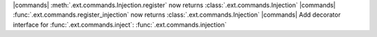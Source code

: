 |commands| :meth:`.ext.commands.Injection.register` now returns :class:`.ext.commands.Injection`
|commands| :func:`.ext.commands.register_injection` now returns :class:`.ext.commands.Injection`
|commands| Add decorator interface for :func:`.ext.commands.inject`: :func:`.ext.commands.injection`